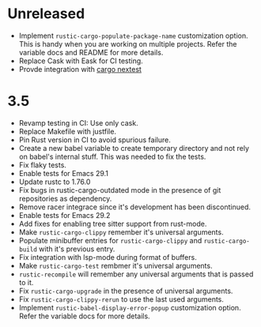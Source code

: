 * Unreleased

- Implement ~rustic-cargo-populate-package-name~ customization
  option. This is handy when you are working on multiple
  projects. Refer the variable docs and README for more details.
- Replace Cask with Eask for CI testing.
- Provde integration with [[https://nexte.st/][cargo nextest]]

* 3.5

- Revamp testing in CI: Use only cask.
- Replace Makefile with justfile.
- Pin Rust version in CI to avoid spurious failure.
- Create a new babel variable to create temporary directory and not
  rely on babel's internal stuff. This was needed to fix the tests.
- Fix flaky tests.
- Enable tests for Emacs 29.1
- Update rustc to 1.76.0
- Fix bugs in rustic-cargo-outdated mode in the presence of git
  repositories as dependency.
- Remove racer integrace since it's development has been discontinued.
- Enable tests for Emacs 29.2
- Add fixes for enabling tree sitter support from rust-mode.
- Make ~rustic-cargo-clippy~ remember it's universal arguments.
- Populate minibuffer entries for ~rustic-cargo-clippy~ and
  ~rustic-cargo-build~ with it's previous entry.
- Fix integration with lsp-mode during format of buffers.
- Make ~rustic-cargo-test~ rembmer it's universal arguments.
- ~rustic-recompile~ will remember any universal arguments that is
  passed to it.
- Fix ~rustic-cargo-upgrade~ in the presence of universal arguments.
- Fix ~rustic-cargo-clippy-rerun~ to use the last used arguments.
- Implement ~rustic-babel-display-error-popup~ customization
  option. Refer the variable docs for more details.
